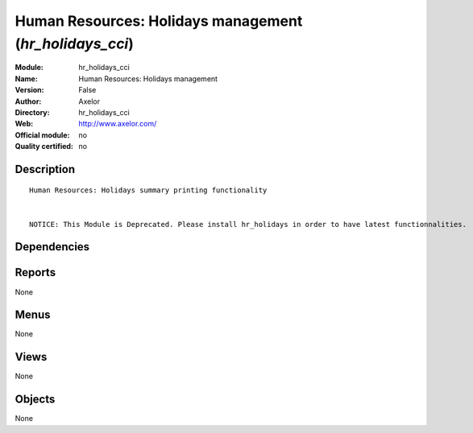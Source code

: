
.. i18n: .. module:: hr_holidays_cci
.. i18n:     :synopsis: Human Resources: Holidays management 
.. i18n:     :noindex:
.. i18n: .. 

.. module:: hr_holidays_cci
    :synopsis: Human Resources: Holidays management 
    :noindex:
.. 

.. i18n: .. raw:: html
.. i18n: 
.. i18n:     <link rel="stylesheet" href="../_static/hide_objects_in_sidebar.css" type="text/css" />

.. raw:: html

    <link rel="stylesheet" href="../_static/hide_objects_in_sidebar.css" type="text/css" />

.. i18n: Human Resources: Holidays management (*hr_holidays_cci*)
.. i18n: ========================================================
.. i18n: :Module: hr_holidays_cci
.. i18n: :Name: Human Resources: Holidays management
.. i18n: :Version: False
.. i18n: :Author: Axelor
.. i18n: :Directory: hr_holidays_cci
.. i18n: :Web: http://www.axelor.com/
.. i18n: :Official module: no
.. i18n: :Quality certified: no

Human Resources: Holidays management (*hr_holidays_cci*)
========================================================
:Module: hr_holidays_cci
:Name: Human Resources: Holidays management
:Version: False
:Author: Axelor
:Directory: hr_holidays_cci
:Web: http://www.axelor.com/
:Official module: no
:Quality certified: no

.. i18n: Description
.. i18n: -----------

Description
-----------

.. i18n: ::
.. i18n: 
.. i18n:   Human Resources: Holidays summary printing functionality 
.. i18n:   
.. i18n:   
.. i18n:   NOTICE: This Module is Deprecated. Please install hr_holidays in order to have latest functionnalities.

::

  Human Resources: Holidays summary printing functionality 
  
  
  NOTICE: This Module is Deprecated. Please install hr_holidays in order to have latest functionnalities.

.. i18n: Dependencies
.. i18n: ------------

Dependencies
------------

.. i18n:  * :mod:`hr_holidays`

 * :mod:`hr_holidays`

.. i18n: Reports
.. i18n: -------

Reports
-------

.. i18n: None

None

.. i18n: Menus
.. i18n: -------

Menus
-------

.. i18n: None

None

.. i18n: Views
.. i18n: -----

Views
-----

.. i18n: None

None

.. i18n: Objects
.. i18n: -------

Objects
-------

.. i18n: None

None
